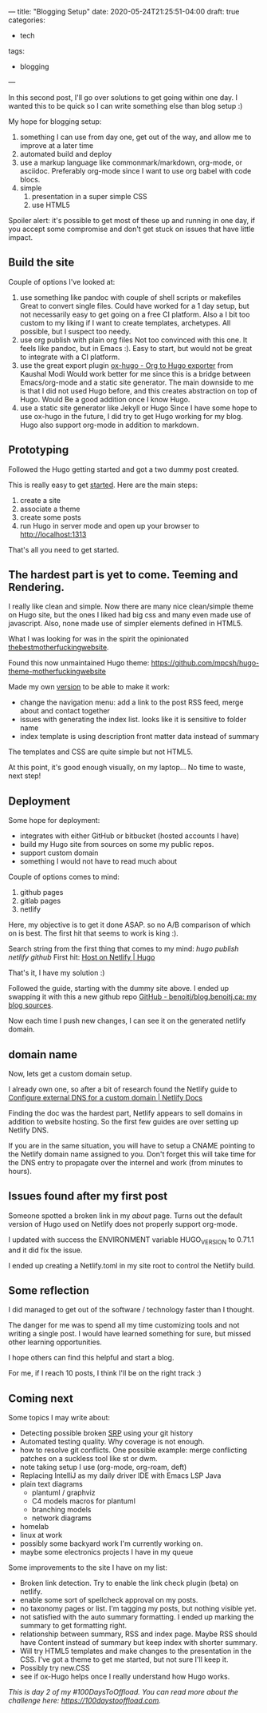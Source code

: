 ---
title: "Blogging Setup"
date: 2020-05-24T21:25:51-04:00
draft: true
categories:
- tech
tags:
- blogging
---

In this second post, I'll go over solutions to get going within one day. I wanted this to be quick so I can write something else than blog setup :)

My hope for blogging setup:

1. something I can use from day one, get out of the way, and allow me to improve at a later time
2. automated build and deploy
3. use a markup language like commonmark/markdown, org-mode, or asciidoc. Preferably org-mode since I want to use org babel with code blocs.
4. simple
   1. presentation in a super simple CSS
   2. use HTML5

Spoiler alert: it's possible to get most of these up and running in one day, if you accept some compromise and don't get stuck on issues that have little impact.

** Build the site

Couple of options I've looked at:

1. use something like pandoc with couple of shell scripts or makefiles
   Great to convert single files. Could have worked for a 1 day setup, but not necessarily easy to get going on a free CI platform. Also a I bit too custom to my liking if I want to create templates, archetypes. All possible, but I suspect too needy.
2. use org publish with plain org files
   Not too convinced with this one. It feels like pandoc, but in Emacs :). Easy to start, but would not be great to integrate with a CI platform.
3. use the great export plugin [[https://ox-hugo.scripter.co/][ox-hugo - Org to Hugo exporter]] from Kaushal Modi
   Would work better for me since this is a bridge between Emacs/org-mode and a static site generator.
   The main downside to me is that I did not used Hugo before, and this creates abstraction on top of Hugo. Would Be a good addition once I know Hugo.
4. use a static site generator like Jekyll or Hugo
   Since I have some hope to use ox-hugo in the future, I did try to get Hugo working for my blog.
   Hugo also support org-mode in addition to markdown.

** Prototyping

Followed the Hugo getting started and got a two dummy post created.

This is really easy to get [[https://gohugo.io/getting-started/quick-start/][started]]. Here are the main steps:
1. create a site
2. associate a theme
3. create some posts
4. run Hugo in server mode and open up your browser to http://localhost:1313


That's all you need to get started.

** The hardest part is yet to come. Teeming and Rendering.

I really like clean and simple. Now there are many nice clean/simple theme on Hugo site, but the ones I liked had big css and many even made use of javascript. Also, none made use of simpler elements defined in HTML5.

What I was looking for was in the spirit the opinionated [[https://thebestmotherfucking.website/][thebestmotherfuckingwebsite]].

Found this now unmaintained Hugo theme: https://github.com/mpcsh/hugo-theme-motherfuckingwebsite

Made my own [[https://github.com/benoitj/my-hugo-motherfuckingwebsite][version]] to be able to make it work:
- change the navigation menu: add a link to the post RSS feed, merge about and contact together
- issues with generating the index list. looks like it is sensitive to folder name
- index template is using description front matter data instead of summary

The templates and CSS are quite simple but not HTML5.

At this point, it's good enough visually, on my laptop... No time to waste, next step!

** Deployment

Some hope for deployment:
- integrates with either GitHub or bitbucket (hosted accounts I have)
- build my Hugo site from sources on some my public repos.
- support custom domain
- something I would not have to read much about

Couple of options comes to mind:
1. github pages
2. gitlab pages
3. netlify

Here, my objective is to get it done ASAP. so no A/B comparison of which on is best. The first hit that seems to work is king :).

Search string from the first thing that comes to my mind: /hugo publish netlify github/
First hit: [[https://gohugo.io/hosting-and-deployment/hosting-on-netlify/][Host on Netlify | Hugo]]

That's it, I have my solution :)

Followed the guide, starting with the dummy site above. I ended up swapping it with this a new github repo [[https://github.com/benoitj/blog.benoitj.ca][GitHub - benoitj/blog.benoitj.ca: my blog sources]].

Now each time I push new changes, I can see it on the generated netlify domain.

** domain name

Now, lets get a custom domain setup.

I already own one, so after a bit of research found the Netlify guide to [[https://docs.netlify.com/domains-https/custom-domains/configure-external-dns/#configure-a-subdomain][Configure external DNS for a custom domain | Netlify Docs]]

Finding the doc was the hardest part, Netlify appears to sell domains in addition to website hosting. So the first few guides are over setting up Netlify DNS.

If you are in the same situation, you will have to setup a CNAME pointing to the Netlify domain name assigned to you. Don't forget this will take time for the DNS entry to propagate over the internel and work (from minutes to hours).

** Issues found after my first post

Someone spotted a broken link in my /about/ page. Turns out the default version of Hugo used on Netlify does not properly support org-mode.

I updated with success the ENVIRONMENT variable HUGO_VERSION to 0.71.1 and it did fix the issue.

I ended up creating a Netlify.toml in my site root to control the Netlify build.

** Some reflection

I did managed to get out of the software / technology faster than I thought.

The danger for me was to spend all my time customizing tools and not writing a single post. I would have learned something for sure, but missed other learning opportunities.

I hope others can find this helpful and start a blog.

For me, if I reach 10 posts, I think I'll be on the right track :)

** Coming next

Some topics I may write about:

- Detecting possible broken [[https://en.wikipedia.org/wiki/Single-responsibility_principle][SRP]] using your git history
- Automated testing quality. Why coverage is not enough.
- how to resolve git conflicts. One possible example: merge conflicting patches on a suckless tool like st or dwm.
- note taking setup I use (org-mode, org-roam, deft)
- Replacing IntelliJ as my daily driver IDE with Emacs LSP Java
- plain text diagrams
  - plantuml / graphviz
  - C4 models macros for plantuml
  - branching models
  - network diagrams
- homelab
- linux at work
- possibly some backyard work I'm currently working on.
- maybe some electronics projects I have in my queue

Some improvements to the site I have on my list:
- Broken link detection. Try to enable the link check plugin (beta) on netlify.
- enable some sort of spellcheck approval on my posts.
- no taxonomy pages or list. I'm tagging my posts, but nothing visible yet.
- not satisfied with the auto summary formatting. I ended up marking the summary to get formatting right.
- relationship between summary, RSS and index page. Maybe RSS should have Content instead of summary but keep index with shorter summary.
- Will try HTML5 templates and make changes to the presentation in the CSS. I've got a theme to get me started, but not sure I'll keep it.
- Possibly try new.CSS
- see if ox-Hugo helps once I really understand how Hugo works.

/This is day 2 of my #100DaysToOffload. You can read more about the challenge here: [[https://100daystooffload.com]]./

# needed to get a proper formatted summary in index page and rss
# <!--more-->
